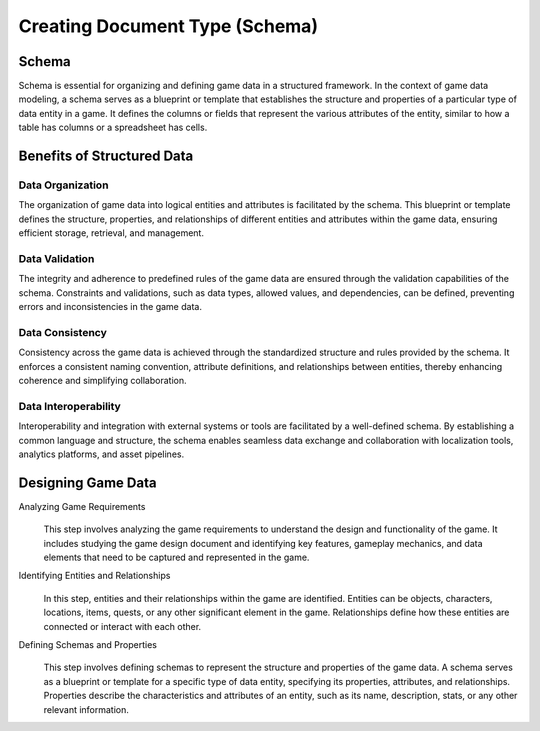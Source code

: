 Creating Document Type (Schema)
===============================

Schema
------

Schema is essential for organizing and defining game data in a structured framework. In the context of game data modeling, a schema serves as a blueprint or template that establishes the structure and properties of a particular type of data entity in a game. It defines the columns or fields that represent the various attributes of the entity, similar to how a table has columns or a spreadsheet has cells.

.. figure:: ./enemy_schema_example.png

Benefits of Structured Data
---------------------------

Data Organization
^^^^^^^^^^^^^^^^^

The organization of game data into logical entities and attributes is facilitated by the schema. This blueprint or template defines the structure, properties, and relationships of different entities and attributes within the game data, ensuring efficient storage, retrieval, and management.

Data Validation
^^^^^^^^^^^^^^^

The integrity and adherence to predefined rules of the game data are ensured through the validation capabilities of the schema. Constraints and validations, such as data types, allowed values, and dependencies, can be defined, preventing errors and inconsistencies in the game data.

Data Consistency
^^^^^^^^^^^^^^^^

Consistency across the game data is achieved through the standardized structure and rules provided by the schema. It enforces a consistent naming convention, attribute definitions, and relationships between entities, thereby enhancing coherence and simplifying collaboration.

Data Interoperability
^^^^^^^^^^^^^^^^^^^^^

Interoperability and integration with external systems or tools are facilitated by a well-defined schema. By establishing a common language and structure, the schema enables seamless data exchange and collaboration with localization tools, analytics platforms, and asset pipelines.

Designing Game Data
-------------------

Analyzing Game Requirements
   .. figure:: ./general_design.png
   This step involves analyzing the game requirements to understand the design and functionality of the game. It includes studying the game design document and identifying key features, gameplay mechanics, and data elements that need to be captured and represented in the game.

Identifying Entities and Relationships 
   .. figure:: ./design_entities.png
   In this step, entities and their relationships within the game are identified. Entities can be objects, characters, locations, items, quests, or any other significant element in the game. Relationships define how these entities are connected or interact with each other.

Defining Schemas and Properties
   .. figure:: define_schema_property.png
   This step involves defining schemas to represent the structure and properties of the game data. A schema serves as a blueprint or template for a specific type of data entity, specifying its properties, attributes, and relationships. Properties describe the characteristics and attributes of an entity, such as its name, description, stats, or any other relevant information.
